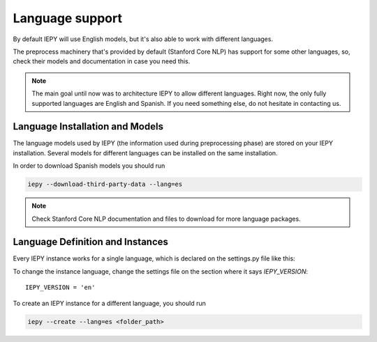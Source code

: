 ==================
Language support
==================

By default IEPY will use English models, but it's also able to work with different
languages.

The preprocess machinery that's provided by default (Stanford Core NLP) has support
for some other languages, so, check their models and documentation in case you need this.

.. note::

    The main goal until now was to architecture IEPY to allow different languages.
    Right now, the only fully supported languages are English and Spanish. If you need
    something else, do not hesitate in contacting us.


Language Installation and Models
--------------------------------

The language models used by IEPY (the information used during preprocessing phase)
are stored on your IEPY installation. Several models for different languages can be
installed on the same installation.

In order to download Spanish models you should run

.. code-block:: bash

    iepy --download-third-party-data --lang=es

.. note::

    Check Stanford Core NLP documentation and files to download for more language packages.


Language Definition and Instances
---------------------------------

Every IEPY instance works for a single language, which is declared on the settings.py file like this:

To change the instance language, change the settings file on the section where it says `IEPY_VERSION`:

::

    IEPY_VERSION = 'en'


To create an IEPY instance for a different language, you should run

.. code-block:: bash

    iepy --create --lang=es <folder_path>
